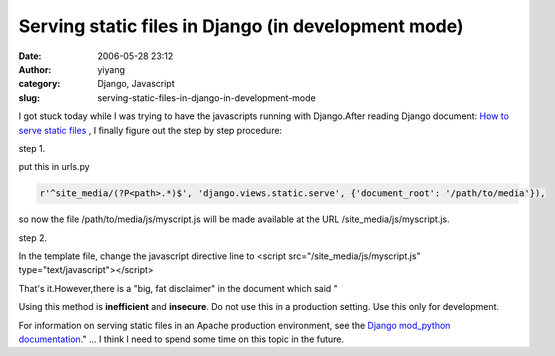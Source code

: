 Serving static files in Django (in development mode)
####################################################
:date: 2006-05-28 23:12
:author: yiyang
:category: Django, Javascript
:slug: serving-static-files-in-django-in-development-mode

I got stuck today while I was trying to have the javascripts running
with Django.After reading Django document: `How to serve static files`_
, I finally figure out the step by step procedure:

step 1.

put this in urls.py

.. code:: literal-block

    r'^site_media/(?P<path>.*)$', 'django.views.static.serve', {'document_root': '/path/to/media'}),

.. code:: literal-block

so now the file /path/to/media/js/myscript.js will be made available at
the URL /site\_media/js/myscript.js.

step 2.

In the template file, change the javascript directive line to <script
src="/site\_media/js/myscript.js" type="text/javascript"></script>

That's it.However,there is a "big, fat disclaimer" in the document which
said "

Using this method is **inefficient** and **insecure**. Do not use this
in a production setting. Use this only for development.

For information on serving static files in an Apache production
environment, see the `Django mod\_python documentation`_." ... I think I
need to spend some time on this topic in the future.

.. _How to serve static files: http://www.djangoproject.com/documentation/static_files/
.. _Django mod\_python documentation: http://www.djangoproject.com/documentation/modpython/#serving-media-files
